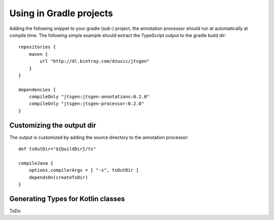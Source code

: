Using in Gradle projects
========================

Adding the following snippet to your gradle (sub-) project, the annotation processor should run at automatically at
compile time. The following simple example should extract the TypeScript output to the gradle build dir::

    repositories {
        maven {
            url "http://dl.bintray.com/dzuvic/jtsgen"
        }
    }

    dependencies {
        compileOnly "jtsgen:jtsgen-annotations:0.2.0"
        compileOnly "jtsgen:jtsgen-processor:0.2.0"
    }



Customizing the output dir
--------------------------

The output is customized by adding the source directory to the annotation processor::

    def tsOutDir="${buildDir}/ts"

    compileJava {
        options.compilerArgs = [ "-s", tsOutDir ]
        dependsOn(createTsDir)
    }


Generating Types for Kotlin classes
-----------------------------------

ToDo